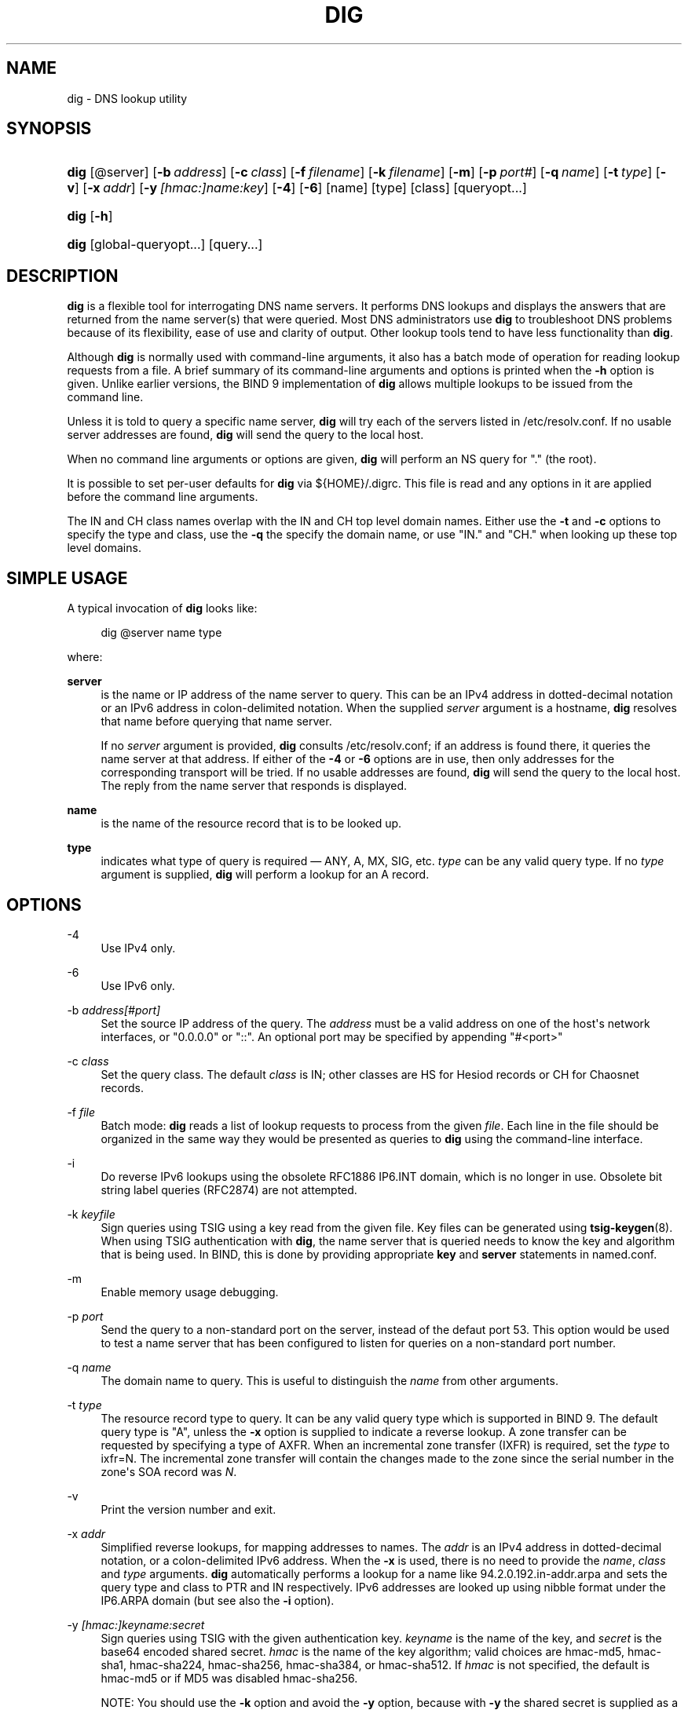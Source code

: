 .\" Copyright (C) 2004-2011, 2013-2017 Internet Systems Consortium, Inc. ("ISC")
.\" Copyright (C) 2000-2003 Internet Software Consortium.
.\" 
.\" Permission to use, copy, modify, and/or distribute this software for any
.\" purpose with or without fee is hereby granted, provided that the above
.\" copyright notice and this permission notice appear in all copies.
.\" 
.\" THE SOFTWARE IS PROVIDED "AS IS" AND ISC DISCLAIMS ALL WARRANTIES WITH
.\" REGARD TO THIS SOFTWARE INCLUDING ALL IMPLIED WARRANTIES OF MERCHANTABILITY
.\" AND FITNESS. IN NO EVENT SHALL ISC BE LIABLE FOR ANY SPECIAL, DIRECT,
.\" INDIRECT, OR CONSEQUENTIAL DAMAGES OR ANY DAMAGES WHATSOEVER RESULTING FROM
.\" LOSS OF USE, DATA OR PROFITS, WHETHER IN AN ACTION OF CONTRACT, NEGLIGENCE
.\" OR OTHER TORTIOUS ACTION, ARISING OUT OF OR IN CONNECTION WITH THE USE OR
.\" PERFORMANCE OF THIS SOFTWARE.
.\"
.hy 0
.ad l
'\" t
.\"     Title: dig
.\"    Author: 
.\" Generator: DocBook XSL Stylesheets v1.78.1 <http://docbook.sf.net/>
.\"      Date: 2014-02-19
.\"    Manual: BIND9
.\"    Source: ISC
.\"  Language: English
.\"
.TH "DIG" "1" "2014\-02\-19" "ISC" "BIND9"
.\" -----------------------------------------------------------------
.\" * Define some portability stuff
.\" -----------------------------------------------------------------
.\" ~~~~~~~~~~~~~~~~~~~~~~~~~~~~~~~~~~~~~~~~~~~~~~~~~~~~~~~~~~~~~~~~~
.\" http://bugs.debian.org/507673
.\" http://lists.gnu.org/archive/html/groff/2009-02/msg00013.html
.\" ~~~~~~~~~~~~~~~~~~~~~~~~~~~~~~~~~~~~~~~~~~~~~~~~~~~~~~~~~~~~~~~~~
.ie \n(.g .ds Aq \(aq
.el       .ds Aq '
.\" -----------------------------------------------------------------
.\" * set default formatting
.\" -----------------------------------------------------------------
.\" disable hyphenation
.nh
.\" disable justification (adjust text to left margin only)
.ad l
.\" -----------------------------------------------------------------
.\" * MAIN CONTENT STARTS HERE *
.\" -----------------------------------------------------------------
.SH "NAME"
dig \- DNS lookup utility
.SH "SYNOPSIS"
.HP \w'\fBdig\fR\ 'u
\fBdig\fR [@server] [\fB\-b\ \fR\fB\fIaddress\fR\fR] [\fB\-c\ \fR\fB\fIclass\fR\fR] [\fB\-f\ \fR\fB\fIfilename\fR\fR] [\fB\-k\ \fR\fB\fIfilename\fR\fR] [\fB\-m\fR] [\fB\-p\ \fR\fB\fIport#\fR\fR] [\fB\-q\ \fR\fB\fIname\fR\fR] [\fB\-t\ \fR\fB\fItype\fR\fR] [\fB\-v\fR] [\fB\-x\ \fR\fB\fIaddr\fR\fR] [\fB\-y\ \fR\fB\fI[hmac:]\fR\fIname:key\fR\fR] [\fB\-4\fR] [\fB\-6\fR] [name] [type] [class] [queryopt...]
.HP \w'\fBdig\fR\ 'u
\fBdig\fR [\fB\-h\fR]
.HP \w'\fBdig\fR\ 'u
\fBdig\fR [global\-queryopt...] [query...]
.SH "DESCRIPTION"
.PP
\fBdig\fR
is a flexible tool for interrogating DNS name servers\&. It performs DNS lookups and displays the answers that are returned from the name server(s) that were queried\&. Most DNS administrators use
\fBdig\fR
to troubleshoot DNS problems because of its flexibility, ease of use and clarity of output\&. Other lookup tools tend to have less functionality than
\fBdig\fR\&.
.PP
Although
\fBdig\fR
is normally used with command\-line arguments, it also has a batch mode of operation for reading lookup requests from a file\&. A brief summary of its command\-line arguments and options is printed when the
\fB\-h\fR
option is given\&. Unlike earlier versions, the BIND 9 implementation of
\fBdig\fR
allows multiple lookups to be issued from the command line\&.
.PP
Unless it is told to query a specific name server,
\fBdig\fR
will try each of the servers listed in
/etc/resolv\&.conf\&. If no usable server addresses are found,
\fBdig\fR
will send the query to the local host\&.
.PP
When no command line arguments or options are given,
\fBdig\fR
will perform an NS query for "\&." (the root)\&.
.PP
It is possible to set per\-user defaults for
\fBdig\fR
via
${HOME}/\&.digrc\&. This file is read and any options in it are applied before the command line arguments\&.
.PP
The IN and CH class names overlap with the IN and CH top level domain names\&. Either use the
\fB\-t\fR
and
\fB\-c\fR
options to specify the type and class, use the
\fB\-q\fR
the specify the domain name, or use "IN\&." and "CH\&." when looking up these top level domains\&.
.SH "SIMPLE USAGE"
.PP
A typical invocation of
\fBdig\fR
looks like:
.sp
.if n \{\
.RS 4
.\}
.nf
 dig @server name type 
.fi
.if n \{\
.RE
.\}
.sp
where:
.PP
\fBserver\fR
.RS 4
is the name or IP address of the name server to query\&. This can be an IPv4 address in dotted\-decimal notation or an IPv6 address in colon\-delimited notation\&. When the supplied
\fIserver\fR
argument is a hostname,
\fBdig\fR
resolves that name before querying that name server\&.
.sp
If no
\fIserver\fR
argument is provided,
\fBdig\fR
consults
/etc/resolv\&.conf; if an address is found there, it queries the name server at that address\&. If either of the
\fB\-4\fR
or
\fB\-6\fR
options are in use, then only addresses for the corresponding transport will be tried\&. If no usable addresses are found,
\fBdig\fR
will send the query to the local host\&. The reply from the name server that responds is displayed\&.
.RE
.PP
\fBname\fR
.RS 4
is the name of the resource record that is to be looked up\&.
.RE
.PP
\fBtype\fR
.RS 4
indicates what type of query is required \(em ANY, A, MX, SIG, etc\&.
\fItype\fR
can be any valid query type\&. If no
\fItype\fR
argument is supplied,
\fBdig\fR
will perform a lookup for an A record\&.
.RE
.SH "OPTIONS"
.PP
\-4
.RS 4
Use IPv4 only\&.
.RE
.PP
\-6
.RS 4
Use IPv6 only\&.
.RE
.PP
\-b \fIaddress\fR\fI[#port]\fR
.RS 4
Set the source IP address of the query\&. The
\fIaddress\fR
must be a valid address on one of the host\*(Aqs network interfaces, or "0\&.0\&.0\&.0" or "::"\&. An optional port may be specified by appending "#<port>"
.RE
.PP
\-c \fIclass\fR
.RS 4
Set the query class\&. The default
\fIclass\fR
is IN; other classes are HS for Hesiod records or CH for Chaosnet records\&.
.RE
.PP
\-f \fIfile\fR
.RS 4
Batch mode:
\fBdig\fR
reads a list of lookup requests to process from the given
\fIfile\fR\&. Each line in the file should be organized in the same way they would be presented as queries to
\fBdig\fR
using the command\-line interface\&.
.RE
.PP
\-i
.RS 4
Do reverse IPv6 lookups using the obsolete RFC1886 IP6\&.INT domain, which is no longer in use\&. Obsolete bit string label queries (RFC2874) are not attempted\&.
.RE
.PP
\-k \fIkeyfile\fR
.RS 4
Sign queries using TSIG using a key read from the given file\&. Key files can be generated using
\fBtsig-keygen\fR(8)\&. When using TSIG authentication with
\fBdig\fR, the name server that is queried needs to know the key and algorithm that is being used\&. In BIND, this is done by providing appropriate
\fBkey\fR
and
\fBserver\fR
statements in
named\&.conf\&.
.RE
.PP
\-m
.RS 4
Enable memory usage debugging\&.
.RE
.PP
\-p \fIport\fR
.RS 4
Send the query to a non\-standard port on the server, instead of the defaut port 53\&. This option would be used to test a name server that has been configured to listen for queries on a non\-standard port number\&.
.RE
.PP
\-q \fIname\fR
.RS 4
The domain name to query\&. This is useful to distinguish the
\fIname\fR
from other arguments\&.
.RE
.PP
\-t \fItype\fR
.RS 4
The resource record type to query\&. It can be any valid query type which is supported in BIND 9\&. The default query type is "A", unless the
\fB\-x\fR
option is supplied to indicate a reverse lookup\&. A zone transfer can be requested by specifying a type of AXFR\&. When an incremental zone transfer (IXFR) is required, set the
\fItype\fR
to
ixfr=N\&. The incremental zone transfer will contain the changes made to the zone since the serial number in the zone\*(Aqs SOA record was
\fIN\fR\&.
.RE
.PP
\-v
.RS 4
Print the version number and exit\&.
.RE
.PP
\-x \fIaddr\fR
.RS 4
Simplified reverse lookups, for mapping addresses to names\&. The
\fIaddr\fR
is an IPv4 address in dotted\-decimal notation, or a colon\-delimited IPv6 address\&. When the
\fB\-x\fR
is used, there is no need to provide the
\fIname\fR,
\fIclass\fR
and
\fItype\fR
arguments\&.
\fBdig\fR
automatically performs a lookup for a name like
94\&.2\&.0\&.192\&.in\-addr\&.arpa
and sets the query type and class to PTR and IN respectively\&. IPv6 addresses are looked up using nibble format under the IP6\&.ARPA domain (but see also the
\fB\-i\fR
option)\&.
.RE
.PP
\-y \fI[hmac:]\fR\fIkeyname:secret\fR
.RS 4
Sign queries using TSIG with the given authentication key\&.
\fIkeyname\fR
is the name of the key, and
\fIsecret\fR
is the base64 encoded shared secret\&.
\fIhmac\fR
is the name of the key algorithm; valid choices are
hmac\-md5,
hmac\-sha1,
hmac\-sha224,
hmac\-sha256,
hmac\-sha384, or
hmac\-sha512\&. If
\fIhmac\fR
is not specified, the default is
hmac\-md5
or if MD5 was disabled
hmac\-sha256\&.
.sp
NOTE: You should use the
\fB\-k\fR
option and avoid the
\fB\-y\fR
option, because with
\fB\-y\fR
the shared secret is supplied as a command line argument in clear text\&. This may be visible in the output from
\fBps\fR(1)
or in a history file maintained by the user\*(Aqs shell\&.
.RE
.SH "QUERY OPTIONS"
.PP
\fBdig\fR
provides a number of query options which affect the way in which lookups are made and the results displayed\&. Some of these set or reset flag bits in the query header, some determine which sections of the answer get printed, and others determine the timeout and retry strategies\&.
.PP
Each query option is identified by a keyword preceded by a plus sign (+)\&. Some keywords set or reset an option\&. These may be preceded by the string
no
to negate the meaning of that keyword\&. Other keywords assign values to options like the timeout interval\&. They have the form
\fB+keyword=value\fR\&. Keywords may be abbreviated, provided the abbreviation is unambiguous; for example,
+cd
is equivalent to
+cdflag\&. The query options are:
.PP
\fB+[no]aaflag\fR
.RS 4
A synonym for
\fI+[no]aaonly\fR\&.
.RE
.PP
\fB+[no]aaonly\fR
.RS 4
Sets the "aa" flag in the query\&.
.RE
.PP
\fB+[no]additional\fR
.RS 4
Display [do not display] the additional section of a reply\&. The default is to display it\&.
.RE
.PP
\fB+[no]adflag\fR
.RS 4
Set [do not set] the AD (authentic data) bit in the query\&. This requests the server to return whether all of the answer and authority sections have all been validated as secure according to the security policy of the server\&. AD=1 indicates that all records have been validated as secure and the answer is not from a OPT\-OUT range\&. AD=0 indicate that some part of the answer was insecure or not validated\&. This bit is set by default\&.
.RE
.PP
\fB+[no]all\fR
.RS 4
Set or clear all display flags\&.
.RE
.PP
\fB+[no]answer\fR
.RS 4
Display [do not display] the answer section of a reply\&. The default is to display it\&.
.RE
.PP
\fB+[no]authority\fR
.RS 4
Display [do not display] the authority section of a reply\&. The default is to display it\&.
.RE
.PP
\fB+[no]besteffort\fR
.RS 4
Attempt to display the contents of messages which are malformed\&. The default is to not display malformed answers\&.
.RE
.PP
\fB+bufsize=B\fR
.RS 4
Set the UDP message buffer size advertised using EDNS0 to
\fIB\fR
bytes\&. The maximum and minimum sizes of this buffer are 65535 and 0 respectively\&. Values outside this range are rounded up or down appropriately\&. Values other than zero will cause a EDNS query to be sent\&.
.RE
.PP
\fB+[no]cdflag\fR
.RS 4
Set [do not set] the CD (checking disabled) bit in the query\&. This requests the server to not perform DNSSEC validation of responses\&.
.RE
.PP
\fB+[no]class\fR
.RS 4
Display [do not display] the CLASS when printing the record\&.
.RE
.PP
\fB+[no]cmd\fR
.RS 4
Toggles the printing of the initial comment in the output identifying the version of
\fBdig\fR
and the query options that have been applied\&. This comment is printed by default\&.
.RE
.PP
\fB+[no]comments\fR
.RS 4
Toggle the display of comment lines in the output\&. The default is to print comments\&.
.RE
.PP
\fB+[no]cookie\fR\fB[=####]\fR
.RS 4
Send an COOKIE EDNS option, containing an optional
\fIvalue\fR\&. Replaying a COOKIE from a previous response will allow the server to identify a previous client\&. The default is
\fB+nocookie\fR\&.
.sp
\fB+cookie\fR
is automatically set when +trace is in use, to better emulate the default queries from a nameserver\&.
.sp
This option was formerly called
\fB+[no]sit\fR
(Server Identity Token)\&. In BIND 9\&.10\&.0 through BIND 9\&.10\&.2, it sent the experimental option code 65001\&. This was changed to option code 10 in BIND 9\&.10\&.3 when the DNS COOKIE option was allocated\&.
.sp
The
\fB+[no]sit\fR
is now deprecated, but has been retained as a synonym for
\fB+[no]cookie\fR
for backward compatibility within the BIND 9\&.10 branch\&.
.RE
.PP
\fB+[no]crypto\fR
.RS 4
Toggle the display of cryptographic fields in DNSSEC records\&. The contents of these field are unnecessary to debug most DNSSEC validation failures and removing them makes it easier to see the common failures\&. The default is to display the fields\&. When omitted they are replaced by the string "[omitted]" or in the DNSKEY case the key id is displayed as the replacement, e\&.g\&. "[ key id = value ]"\&.
.RE
.PP
\fB+[no]defname\fR
.RS 4
Deprecated, treated as a synonym for
\fI+[no]search\fR
.RE
.PP
\fB+[no]dnssec\fR
.RS 4
Requests DNSSEC records be sent by setting the DNSSEC OK bit (DO) in the OPT record in the additional section of the query\&.
.RE
.PP
\fB+domain=somename\fR
.RS 4
Set the search list to contain the single domain
\fIsomename\fR, as if specified in a
\fBdomain\fR
directive in
/etc/resolv\&.conf, and enable search list processing as if the
\fI+search\fR
option were given\&.
.RE
.PP
\fB+[no]edns[=#]\fR
.RS 4
Specify the EDNS version to query with\&. Valid values are 0 to 255\&. Setting the EDNS version will cause a EDNS query to be sent\&.
\fB+noedns\fR
clears the remembered EDNS version\&. EDNS is set to 0 by default\&.
.RE
.PP
\fB+[no]ednsflags[=#]\fR
.RS 4
Set the must\-be\-zero EDNS flags bits (Z bits) to the specified value\&. Decimal, hex and octal encodings are accepted\&. Setting a named flag (e\&.g\&. DO) will silently be ignored\&. By default, no Z bits are set\&.
.RE
.PP
\fB+[no]ednsnegotiation\fR
.RS 4
Enable / disable EDNS version negotiation\&. By default EDNS version negotiation is enabled\&.
.RE
.PP
\fB+[no]ednsopt[=code[:value]]\fR
.RS 4
Specify EDNS option with code point
\fBcode\fR
and optionally payload of
\fBvalue\fR
as a hexadecimal string\&.
\fBcode\fR
can be either an EDNS option name (for example,
NSID
or
ECS), or an arbitrary numeric value\&.
\fB+noednsopt\fR
clears the EDNS options to be sent\&.
.RE
.PP
\fB+[no]expire\fR
.RS 4
Send an EDNS Expire option\&.
.RE
.PP
\fB+[no]fail\fR
.RS 4
Do not try the next server if you receive a SERVFAIL\&. The default is to not try the next server which is the reverse of normal stub resolver behavior\&.
.RE
.PP
\fB+[no]identify\fR
.RS 4
Show [or do not show] the IP address and port number that supplied the answer when the
\fI+short\fR
option is enabled\&. If short form answers are requested, the default is not to show the source address and port number of the server that provided the answer\&.
.RE
.PP
\fB+[no]idnout\fR
.RS 4
Convert [do not convert] puny code on output\&. This requires IDN SUPPORT to have been enabled at compile time\&. The default is to convert output\&.
.RE
.PP
\fB+[no]ignore\fR
.RS 4
Ignore truncation in UDP responses instead of retrying with TCP\&. By default, TCP retries are performed\&.
.RE
.PP
\fB+[no]keepopen\fR
.RS 4
Keep the TCP socket open between queries and reuse it rather than creating a new TCP socket for each lookup\&. The default is
\fB+nokeepopen\fR\&.
.RE
.PP
\fB+[no]multiline\fR
.RS 4
Print records like the SOA records in a verbose multi\-line format with human\-readable comments\&. The default is to print each record on a single line, to facilitate machine parsing of the
\fBdig\fR
output\&.
.RE
.PP
\fB+ndots=D\fR
.RS 4
Set the number of dots that have to appear in
\fIname\fR
to
\fID\fR
for it to be considered absolute\&. The default value is that defined using the ndots statement in
/etc/resolv\&.conf, or 1 if no ndots statement is present\&. Names with fewer dots are interpreted as relative names and will be searched for in the domains listed in the
\fBsearch\fR
or
\fBdomain\fR
directive in
/etc/resolv\&.conf
if
\fB+search\fR
is set\&.
.RE
.PP
\fB+[no]nsid\fR
.RS 4
Include an EDNS name server ID request when sending a query\&.
.RE
.PP
\fB+[no]nssearch\fR
.RS 4
When this option is set,
\fBdig\fR
attempts to find the authoritative name servers for the zone containing the name being looked up and display the SOA record that each name server has for the zone\&.
.RE
.PP
\fB+[no]onesoa\fR
.RS 4
Print only one (starting) SOA record when performing an AXFR\&. The default is to print both the starting and ending SOA records\&.
.RE
.PP
\fB+[no]opcode=value\fR
.RS 4
Set [restore] the DNS message opcode to the specified value\&. The default value is QUERY (0)\&.
.RE
.PP
\fB+[no]qr\fR
.RS 4
Print [do not print] the query as it is sent\&. By default, the query is not printed\&.
.RE
.PP
\fB+[no]question\fR
.RS 4
Print [do not print] the question section of a query when an answer is returned\&. The default is to print the question section as a comment\&.
.RE
.PP
\fB+[no]rdflag\fR
.RS 4
A synonym for
\fI+[no]recurse\fR\&.
.RE
.PP
\fB+[no]recurse\fR
.RS 4
Toggle the setting of the RD (recursion desired) bit in the query\&. This bit is set by default, which means
\fBdig\fR
normally sends recursive queries\&. Recursion is automatically disabled when the
\fI+nssearch\fR
or
\fI+trace\fR
query options are used\&.
.RE
.PP
\fB+retry=T\fR
.RS 4
Sets the number of times to retry UDP queries to server to
\fIT\fR
instead of the default, 2\&. Unlike
\fI+tries\fR, this does not include the initial query\&.
.RE
.PP
\fB+[no]rrcomments\fR
.RS 4
Toggle the display of per\-record comments in the output (for example, human\-readable key information about DNSKEY records)\&. The default is not to print record comments unless multiline mode is active\&.
.RE
.PP
\fB+[no]search\fR
.RS 4
Use [do not use] the search list defined by the searchlist or domain directive in
resolv\&.conf
(if any)\&. The search list is not used by default\&.
.sp
\*(Aqndots\*(Aq from
resolv\&.conf
(default 1) which may be overridden by
\fI+ndots\fR
determines if the name will be treated as relative or not and hence whether a search is eventually performed or not\&.
.RE
.PP
\fB+[no]short\fR
.RS 4
Provide a terse answer\&. The default is to print the answer in a verbose form\&.
.RE
.PP
\fB+[no]showsearch\fR
.RS 4
Perform [do not perform] a search showing intermediate results\&.
.RE
.PP
\fB+[no]sigchase\fR
.RS 4
Chase DNSSEC signature chains\&. Requires dig be compiled with \-DDIG_SIGCHASE\&. This feature is deprecated\&. Use
\fBdelv\fR
instead\&.
.RE
.PP
\fB+[no]sit\fR\fB[=####]\fR
.RS 4
This option is a synonym for
\fB+[no]cookie\fR\&.
.sp
The
\fB+[no]sit\fR
is deprecated\&.
.RE
.PP
\fB+split=W\fR
.RS 4
Split long hex\- or base64\-formatted fields in resource records into chunks of
\fIW\fR
characters (where
\fIW\fR
is rounded up to the nearest multiple of 4)\&.
\fI+nosplit\fR
or
\fI+split=0\fR
causes fields not to be split at all\&. The default is 56 characters, or 44 characters when multiline mode is active\&.
.RE
.PP
\fB+[no]stats\fR
.RS 4
This query option toggles the printing of statistics: when the query was made, the size of the reply and so on\&. The default behavior is to print the query statistics\&.
.RE
.PP
\fB+[no]subnet=addr[/prefix\-length]\fR
.RS 4
Send (don\*(Aqt send) an EDNS Client Subnet option with the specified IP address or network prefix\&.
.sp
\fBdig +subnet=0\&.0\&.0\&.0/0\fR, or simply
\fBdig +subnet=0\fR
for short, sends an EDNS CLIENT\-SUBNET option with an empty address and a source prefix\-length of zero, which signals a resolver that the client\*(Aqs address information must
\fInot\fR
be used when resolving this query\&.
.RE
.PP
\fB+[no]tcp\fR
.RS 4
Use [do not use] TCP when querying name servers\&. The default behavior is to use UDP unless an
ixfr=N
query is requested, in which case the default is TCP\&. AXFR queries always use TCP\&.
.RE
.PP
\fB+time=T\fR
.RS 4
Sets the timeout for a query to
\fIT\fR
seconds\&. The default timeout is 5 seconds\&. An attempt to set
\fIT\fR
to less than 1 will result in a query timeout of 1 second being applied\&.
.RE
.PP
\fB+[no]topdown\fR
.RS 4
When chasing DNSSEC signature chains perform a top\-down validation\&. Requires dig be compiled with \-DDIG_SIGCHASE\&. This feature is deprecated\&. Use
\fBdelv\fR
instead\&.
.RE
.PP
\fB+[no]trace\fR
.RS 4
Toggle tracing of the delegation path from the root name servers for the name being looked up\&. Tracing is disabled by default\&. When tracing is enabled,
\fBdig\fR
makes iterative queries to resolve the name being looked up\&. It will follow referrals from the root servers, showing the answer from each server that was used to resolve the lookup\&.
.sp
If @server is also specified, it affects only the initial query for the root zone name servers\&.
.sp
\fB+dnssec\fR
is also set when +trace is set to better emulate the default queries from a nameserver\&.
.RE
.PP
\fB+tries=T\fR
.RS 4
Sets the number of times to try UDP queries to server to
\fIT\fR
instead of the default, 3\&. If
\fIT\fR
is less than or equal to zero, the number of tries is silently rounded up to 1\&.
.RE
.PP
\fB+trusted\-key=####\fR
.RS 4
Specifies a file containing trusted keys to be used with
\fB+sigchase\fR\&. Each DNSKEY record must be on its own line\&.
.sp
If not specified,
\fBdig\fR
will look for
/etc/trusted\-key\&.key
then
trusted\-key\&.key
in the current directory\&.
.sp
Requires dig be compiled with \-DDIG_SIGCHASE\&. This feature is deprecated\&. Use
\fBdelv\fR
instead\&.
.RE
.PP
\fB+[no]ttlid\fR
.RS 4
Display [do not display] the TTL when printing the record\&.
.RE
.PP
\fB+[no]vc\fR
.RS 4
Use [do not use] TCP when querying name servers\&. This alternate syntax to
\fI+[no]tcp\fR
is provided for backwards compatibility\&. The "vc" stands for "virtual circuit"\&.
.RE
.SH "MULTIPLE QUERIES"
.PP
The BIND 9 implementation of
\fBdig \fR
supports specifying multiple queries on the command line (in addition to supporting the
\fB\-f\fR
batch file option)\&. Each of those queries can be supplied with its own set of flags, options and query options\&.
.PP
In this case, each
\fIquery\fR
argument represent an individual query in the command\-line syntax described above\&. Each consists of any of the standard options and flags, the name to be looked up, an optional query type and class and any query options that should be applied to that query\&.
.PP
A global set of query options, which should be applied to all queries, can also be supplied\&. These global query options must precede the first tuple of name, class, type, options, flags, and query options supplied on the command line\&. Any global query options (except the
\fB+[no]cmd\fR
option) can be overridden by a query\-specific set of query options\&. For example:
.sp
.if n \{\
.RS 4
.\}
.nf
dig +qr www\&.isc\&.org any \-x 127\&.0\&.0\&.1 isc\&.org ns +noqr
.fi
.if n \{\
.RE
.\}
.sp
shows how
\fBdig\fR
could be used from the command line to make three lookups: an ANY query for
www\&.isc\&.org, a reverse lookup of 127\&.0\&.0\&.1 and a query for the NS records of
isc\&.org\&. A global query option of
\fI+qr\fR
is applied, so that
\fBdig\fR
shows the initial query it made for each lookup\&. The final query has a local query option of
\fI+noqr\fR
which means that
\fBdig\fR
will not print the initial query when it looks up the NS records for
isc\&.org\&.
.SH "IDN SUPPORT"
.PP
If
\fBdig\fR
has been built with IDN (internationalized domain name) support, it can accept and display non\-ASCII domain names\&.
\fBdig\fR
appropriately converts character encoding of domain name before sending a request to DNS server or displaying a reply from the server\&. If you\*(Aqd like to turn off the IDN support for some reason, defines the
\fBIDN_DISABLE\fR
environment variable\&. The IDN support is disabled if the variable is set when
\fBdig\fR
runs\&.
.SH "FILES"
.PP
/etc/resolv\&.conf
.PP
${HOME}/\&.digrc
.SH "SEE ALSO"
.PP
\fBdelv\fR(1),
\fBhost\fR(1),
\fBnamed\fR(8),
\fBdnssec-keygen\fR(8),
RFC1035\&.
.SH "BUGS"
.PP
There are probably too many query options\&.
.SH "AUTHOR"
.PP
\fBInternet Systems Consortium, Inc\&.\fR
.SH "COPYRIGHT"
.br
Copyright \(co 2004-2011, 2013-2017 Internet Systems Consortium, Inc. ("ISC")
.br
Copyright \(co 2000-2003 Internet Software Consortium.
.br
